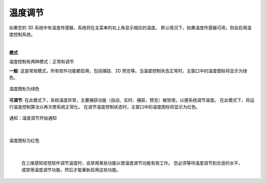 温度调节
=========

如果您的 3D 系统中有温度传感器，系统将在主菜单的右上角显示相应的温度。 默认情况下，如果温度传感器可用，则会启用温度控制系统。

|

**模式**

温度控制有两种模式：正常和调节

**一般**: 这是常规模式，所有软件功能都启用，包括捕捉、2D 预览等。当温度控制状态正常时，主窗口中的温度图标将显示为绿色。

.. figure:: images/temperature_normal.png
    :align: center

    温度图标为绿色

**可调节**: 在此模式下，系统温度异常，主要捕获功能（自动、实时、捕获、预览）被禁用，以便系统调节温度。 在此模式下，将运行温度控制算法以再次使系统正常化。 在调节温度控制状态时，主窗口中的温度图标将显示为红色。

.. figure:: images/temperature_notification.png
    :align: center
    
    通知：温度调节开始通知
|

.. figure:: images/temperature_regulating.png
    :align: center

    温度图标为红色
|

 在三维感知视觉软件调节温度时，会禁用某些功能以使温度调节功能有效工作。 您必须等待温度调节到合适的水平，或禁用温度调节功能，然后才能重新启用这些功能。